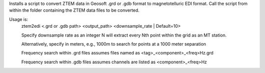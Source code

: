 Installs a script to convert ZTEM data in Geosoft .grd or .gdb format to magnetotelluric EDI format.
Call the script from within the folder containing the ZTEM data files to be converted.

Usage is:
  ztem2edi <.grd or .gdb path> <output_path> <downsample_rate | Default=10>

  Specify downsample rate as an integer N will extract every Nth point within the grid as an MT station.

  Alternatively, specify in meters, e.g., 1000m to search for points at a 1000 meter separation

  Frequency search within .grd files assumes files named as <tag>_<component>_<freq>Hz.grd

  Frequency search within .gdb files assumes channels are listed as <component>_<freq>Hz
